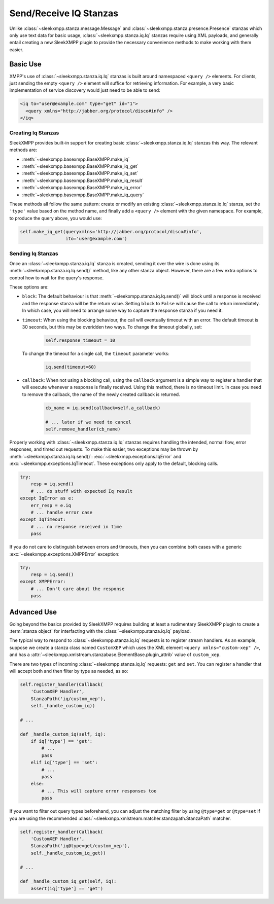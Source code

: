 Send/Receive IQ Stanzas
=======================

Unlike :class:`~sleekxmpp.stanza.message.Message` and
:class:`~sleekxmpp.stanza.presence.Presence` stanzas which only use
text data for basic usage, :class:`~sleekxmpp.stanza.iq.Iq` stanzas
require using XML payloads, and generally entail creating a new
SleekXMPP plugin to provide the necessary convenience methods to
make working with them easier.

Basic Use
---------

XMPP's use of :class:`~sleekxmpp.stanza.iq.Iq` stanzas is built around
namespaced ``<query />`` elements. For clients, just sending the
empty ``<query />`` element will suffice for retrieving information. For
example, a very basic implementation of service discovery would just
need to be able to send:

.. code-block:: xml

    <iq to="user@example.com" type="get" id="1">
      <query xmlns="http://jabber.org/protocol/disco#info" />
    </iq>

Creating Iq Stanzas
~~~~~~~~~~~~~~~~~~~

SleekXMPP provides built-in support for creating basic :class:`~sleekxmpp.stanza.iq.Iq`
stanzas this way. The relevant methods are:

* :meth:`~sleekxmpp.basexmpp.BaseXMPP.make_iq`
* :meth:`~sleekxmpp.basexmpp.BaseXMPP.make_iq_get`
* :meth:`~sleekxmpp.basexmpp.BaseXMPP.make_iq_set`
* :meth:`~sleekxmpp.basexmpp.BaseXMPP.make_iq_result`
* :meth:`~sleekxmpp.basexmpp.BaseXMPP.make_iq_error`
* :meth:`~sleekxmpp.basexmpp.BaseXMPP.make_iq_query`

These methods all follow the same pattern: create or modify an existing 
:class:`~sleekxmpp.stanza.iq.Iq` stanza, set the ``'type'`` value based
on the method name, and finally add a ``<query />`` element with the given
namespace. For example, to produce the query above, you would use:

.. code-block:: python

    self.make_iq_get(queryxmlns='http://jabber.org/protocol/disco#info',
                     ito='user@example.com')


Sending Iq Stanzas
~~~~~~~~~~~~~~~~~~

Once an :class:`~sleekxmpp.stanza.iq.Iq` stanza is created, sending it
over the wire is done using its :meth:`~sleekxmpp.stanza.iq.Iq.send()`
method, like any other stanza object. However, there are a few extra
options to control how to wait for the query's response.

These options are:

* ``block``: The default behaviour is that :meth:`~sleekxmpp.stanza.iq.Iq.send()`
  will block until a response is received and the response stanza will be the
  return value. Setting ``block`` to ``False`` will cause the call to return
  immediately. In which case, you will need to arrange some way to capture
  the response stanza if you need it.

* ``timeout``: When using the blocking behaviour, the call will eventually
  timeout with an error. The default timeout is 30 seconds, but this may
  be overidden two ways. To change the timeout globally, set:

    .. code-block:: python

        self.response_timeout = 10

  To change the timeout for a single call, the ``timeout`` parameter works:

    .. code-block:: python
        
        iq.send(timeout=60)

* ``callback``: When not using a blocking call, using the ``callback``
  argument is a simple way to register a handler that will execute
  whenever a response is finally received. Using this method, there
  is no timeout limit. In case you need to remove the callback, the
  name of the newly created callback is returned.

    .. code-block:: python

       cb_name = iq.send(callback=self.a_callback) 

       # ... later if we need to cancel
       self.remove_handler(cb_name)

Properly working with :class:`~sleekxmpp.stanza.iq.Iq` stanzas requires
handling the intended, normal flow, error responses, and timed out
requests. To make this easier, two exceptions may be thrown by
:meth:`~sleekxmpp.stanza.iq.Iq.send()`: :exc:`~sleekxmpp.exceptions.IqError`
and :exc:`~sleekxmpp.exceptions.IqTimeout`. These exceptions only
apply to the default, blocking calls.

.. code-block:: python

    try:
        resp = iq.send()
        # ... do stuff with expected Iq result
    except IqError as e:
        err_resp = e.iq
        # ... handle error case
    except IqTimeout:
        # ... no response received in time
        pass

If you do not care to distinguish between errors and timeouts, then you
can combine both cases with a generic :exc:`~sleekxmpp.exceptions.XMPPError`
exception:

.. code-block:: python

    try:
        resp = iq.send()
    except XMPPError:
        # ... Don't care about the response
        pass

Advanced Use
------------

Going beyond the basics provided by SleekXMPP requires building at least a
rudimentary SleekXMPP plugin to create a :term:`stanza object` for
interfacting with the :class:`~sleekxmpp.stanza.iq.Iq` payload.

.. seealso::

    * :ref:`create-plugin`
    * :ref:`work-with-stanzas`
    * :ref:`using-handlers-matchers`
    

The typical way to respond to :class:`~sleekxmpp.stanza.iq.Iq` requests is
to register stream handlers. As an example, suppose we create a stanza class
named ``CustomXEP`` which uses the XML element ``<query xmlns="custom-xep" />``,
and has a :attr:`~sleekxmpp.xmlstream.stanzabase.ElementBase.plugin_attrib` value
of ``custom_xep``.

There are two types of incoming :class:`~sleekxmpp.stanza.iq.Iq` requests:
``get`` and ``set``. You can register a handler that will accept both and then
filter by type as needed, as so:

.. code-block:: python

    self.register_handler(Callback(
        'CustomXEP Handler',
        StanzaPath('iq/custom_xep'),
        self._handle_custom_iq))

    # ...

    def _handle_custom_iq(self, iq):
        if iq['type'] == 'get':
            # ...
            pass
        elif iq['type'] == 'set':
            # ...
            pass
        else:
            # ... This will capture error responses too
            pass

If you want to filter out query types beforehand, you can adjust the matching
filter by using ``@type=get`` or ``@type=set`` if you are using the recommended
:class:`~sleekxmpp.xmlstream.matcher.stanzapath.StanzaPath` matcher.

.. code-block:: python

    self.register_handler(Callback(
        'CustomXEP Handler',
        StanzaPath('iq@type=get/custom_xep'),
        self._handle_custom_iq_get))

    # ...

    def _handle_custom_iq_get(self, iq):
        assert(iq['type'] == 'get')
